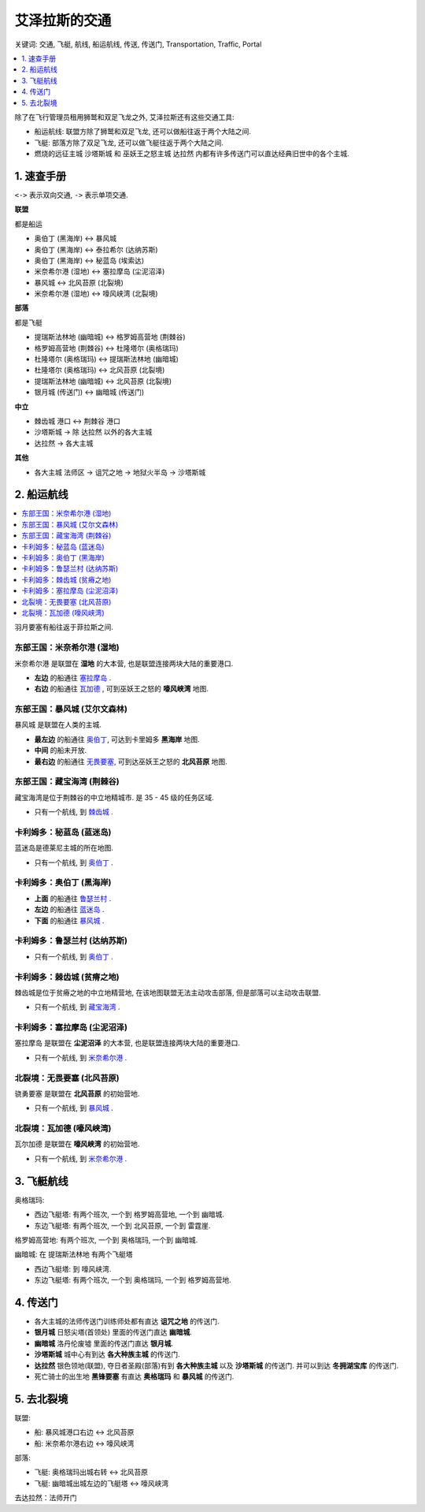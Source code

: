 .. _艾泽拉斯的交通:

艾泽拉斯的交通
==============================================================================
关键词: 交通, 飞艇, 航线, 船运航线, 传送, 传送门, Transportation, Traffic, Portal

.. contents::
    :class: this-will-duplicate-information-and-it-is-still-useful-here
    :depth: 1
    :local:

.. image:: ./艾泽拉斯的交通工具.jpg


除了在飞行管理员租用狮鹫和双足飞龙之外, 艾泽拉斯还有这些交通工具:

- 船运航线: 联盟方除了狮鹫和双足飞龙, 还可以做船往返于两个大陆之间.
- 飞艇: 部落方除了双足飞龙, 还可以做飞艇往返于两个大陆之间.
- 燃烧的远征主城 ``沙塔斯城`` 和 巫妖王之怒主城 ``达拉然`` 内都有许多传送门可以直达经典旧世中的各个主城.


1. 速查手册
------------------------------------------------------------------------------
``<->`` 表示双向交通, ``->`` 表示单项交通.

**联盟**

都是船运

- 奥伯丁 (黑海岸) <-> 暴风城
- 奥伯丁 (黑海岸) <-> 泰拉希尔 (达纳苏斯)
- 奥伯丁 (黑海岸) <-> 秘蓝岛 (埃索达)
- 米奈希尔港 (湿地) <-> 塞拉摩岛 (尘泥沼泽)
- 暴风城 <-> 北风苔原 (北裂境)
- 米奈希尔港 (湿地) <-> 嚎风峡湾 (北裂境)

**部落**

都是飞艇

- 提瑞斯法林地 (幽暗城) <-> 格罗姆高营地 (荆棘谷)
- 格罗姆高营地 (荆棘谷) <-> 杜隆塔尔 (奥格瑞玛)
- 杜隆塔尔 (奥格瑞玛) <-> 提瑞斯法林地 (幽暗城)
- 杜隆塔尔 (奥格瑞玛) <-> 北风苔原 (北裂境)
- 提瑞斯法林地 (幽暗城) <-> 北风苔原 (北裂境)
- 银月城 (传送门) <-> 幽暗城 (传送门)

**中立**

- 棘齿城 港口 <-> 荆棘谷 港口
- 沙塔斯城 -> 除 达拉然 以外的各大主城
- 达拉然 -> 各大主城

**其他**

- 各大主城 法师区 -> 诅咒之地 -> 地狱火半岛 -> 沙塔斯城


.. _船运航线:

2. 船运航线
------------------------------------------------------------------------------
.. contents::
    :class: this-will-duplicate-information-and-it-is-still-useful-here
    :depth: 1
    :local:


羽月要塞有船往返于菲拉斯之间.


.. _米奈希尔港航线:

东部王国：米奈希尔港 (湿地)
~~~~~~~~~~~~~~~~~~~~~~~~~~~~~~~~~~~~~~~~~~~~~~~~~~~~~~~~~~~~~~~~~~~~~~~~~~~~~~
米奈希尔港 是联盟在 **湿地** 的大本营, 也是联盟连接两块大陆的重要港口. 

- **左边** 的船通往 `塞拉摩岛 <塞拉摩岛航线_>`_ . 
- **右边** 的船通往 `瓦加德 <瓦加德航线_>`_ , 可到巫妖王之怒的 **嚎风峡湾** 地图.


.. _暴风城航线:

东部王国：暴风城 (艾尔文森林)
~~~~~~~~~~~~~~~~~~~~~~~~~~~~~~~~~~~~~~~~~~~~~~~~~~~~~~~~~~~~~~~~~~~~~~~~~~~~~~
暴风城 是联盟在人类的主城. 

- **最左边** 的船通往 `奥伯丁 <奥伯丁航线_>`_, 可达到卡里姆多 **黑海岸** 地图.
- **中间** 的船未开放. 
- **最右边** 的船通往 `无畏要塞 <无畏要塞航线_>`_, 可到达巫妖王之怒的 **北风苔原** 地图.


.. _藏宝海湾航线:

东部王国：藏宝海湾 (荆棘谷)
~~~~~~~~~~~~~~~~~~~~~~~~~~~~~~~~~~~~~~~~~~~~~~~~~~~~~~~~~~~~~~~~~~~~~~~~~~~~~~
藏宝海湾是位于荆棘谷的中立地精城市. 是 35 - 45 级的任务区域.

- 只有一个航线, 到 `棘齿城 <棘齿城航线_>`_ . 


.. _秘蓝岛航线:

卡利姆多：秘蓝岛 (蓝迷岛)
~~~~~~~~~~~~~~~~~~~~~~~~~~~~~~~~~~~~~~~~~~~~~~~~~~~~~~~~~~~~~~~~~~~~~~~~~~~~~~
蓝迷岛是德莱尼主城的所在地图. 

- 只有一个航线, 到 `奥伯丁 <奥伯丁航线_>`_ . 


.. _奥伯丁航线:

卡利姆多：奥伯丁 (黑海岸)
~~~~~~~~~~~~~~~~~~~~~~~~~~~~~~~~~~~~~~~~~~~~~~~~~~~~~~~~~~~~~~~~~~~~~~~~~~~~~~
- **上面** 的船通往 `鲁瑟兰村 <鲁瑟兰村航线_>`_ . 
- **左边** 的船通往 `蓝迷岛 <秘蓝岛航线_>`_ .
- **下面** 的船通往 `暴风城 <暴风城航线_>`_ . 


.. _鲁瑟兰村航线:

卡利姆多：鲁瑟兰村 (达纳苏斯)
~~~~~~~~~~~~~~~~~~~~~~~~~~~~~~~~~~~~~~~~~~~~~~~~~~~~~~~~~~~~~~~~~~~~~~~~~~~~~~
- 只有一个航线, 到 `奥伯丁 <奥伯丁航线_>`_ . 


.. _棘齿城航线:

卡利姆多：棘齿城 (贫瘠之地)
~~~~~~~~~~~~~~~~~~~~~~~~~~~~~~~~~~~~~~~~~~~~~~~~~~~~~~~~~~~~~~~~~~~~~~~~~~~~~~
棘齿城是位于贫瘠之地的中立地精营地, 在该地图联盟无法主动攻击部落, 但是部落可以主动攻击联盟. 

- 只有一个航线, 到 `藏宝海湾 <藏宝海湾航线_>`_ . 


.. _塞拉摩岛航线:

卡利姆多：塞拉摩岛 (尘泥沼泽)
~~~~~~~~~~~~~~~~~~~~~~~~~~~~~~~~~~~~~~~~~~~~~~~~~~~~~~~~~~~~~~~~~~~~~~~~~~~~~~
塞拉摩岛 是联盟在 **尘泥沼泽** 的大本营, 也是联盟连接两块大陆的重要港口. 

- 只有一个航线, 到 `米奈希尔港 <米奈希尔港航线_>`_ .


.. _无畏要塞航线:

北裂境：无畏要塞 (北风苔原)
~~~~~~~~~~~~~~~~~~~~~~~~~~~~~~~~~~~~~~~~~~~~~~~~~~~~~~~~~~~~~~~~~~~~~~~~~~~~~~
骁勇要塞 是联盟在 **北风苔原** 的初始营地.

- 只有一个航线, 到 `暴风城 <暴风城航线_>`_ . 


.. _瓦加德航线:

北裂境：瓦加德 (嚎风峡湾)
~~~~~~~~~~~~~~~~~~~~~~~~~~~~~~~~~~~~~~~~~~~~~~~~~~~~~~~~~~~~~~~~~~~~~~~~~~~~~~
瓦尔加德 是联盟在 **嚎风峡湾** 的初始营地.

- 只有一个航线, 到 `米奈希尔港 <米奈希尔港航线_>`_ . 


.. _飞艇航线:

3. 飞艇航线
------------------------------------------------------------------------------

``奥格瑞玛``:

- 西边飞艇塔: 有两个班次, 一个到 ``格罗姆高营地``, 一个到 ``幽暗城``.
- 东边飞艇塔: 有两个班次, 一个到 ``北风苔原``, 一个到 ``雷霆崖``.

``格罗姆高营地``: 有两个班次, 一个到 ``奥格瑞玛``, 一个到 ``幽暗城``.

``幽暗城``: 在 ``提瑞斯法林地`` 有两个飞艇塔

- 西边飞艇塔: 到 ``嚎风峡湾``.
- 东边飞艇塔: 有两个班次, 一个到 ``奥格瑞玛``, 一个到 ``格罗姆高营地``.


.. _各大主城传送门:

4. 传送门
------------------------------------------------------------------------------
- 各大主城的法师传送门训练师处都有直达 **诅咒之地** 的传送门.
- **银月城** 日怒尖塔(首领处) 里面的传送门直达 **幽暗城**.
- **幽暗城** 洛丹伦废墟 里面的传送门直达 **银月城**.
- **沙塔斯城** 城中心有到达 **各大种族主城** 的传送门.
- **达拉然** 银色领地(联盟), 夺日者圣殿(部落)有到 **各大种族主城** 以及 **沙塔斯城** 的传送门. 并可以到达 **冬拥湖宝库** 的传送门.
- 死亡骑士的出生地 **黑锋要塞** 有直达 **奥格瑞玛** 和 **暴风城** 的传送门.


5. 去北裂境
------------------------------------------------------------------------------
联盟:

- 船: 暴风城港口右边 <-> 北风苔原
- 船: 米奈希尔港右边 <-> 嚎风峡湾

部落:

- 飞艇: 奥格瑞玛出城右转 <-> 北风苔原
- 飞艇: 幽暗城出城左边的飞艇塔 <-> 嚎风峡湾

去达拉然：法师开门

